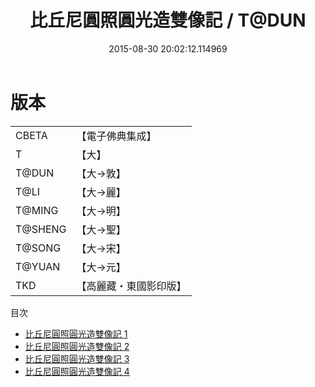 #+TITLE: 比丘尼圓照圓光造雙像記 / T@DUN

#+DATE: 2015-08-30 20:02:12.114969
* 版本
 |     CBETA|【電子佛典集成】|
 |         T|【大】     |
 |     T@DUN|【大→敦】   |
 |      T@LI|【大→麗】   |
 |    T@MING|【大→明】   |
 |   T@SHENG|【大→聖】   |
 |    T@SONG|【大→宋】   |
 |    T@YUAN|【大→元】   |
 |       TKD|【高麗藏・東國影印版】|
目次
 - [[file:KR6f0061_001.txt][比丘尼圓照圓光造雙像記 1]]
 - [[file:KR6f0061_002.txt][比丘尼圓照圓光造雙像記 2]]
 - [[file:KR6f0061_003.txt][比丘尼圓照圓光造雙像記 3]]
 - [[file:KR6f0061_004.txt][比丘尼圓照圓光造雙像記 4]]
